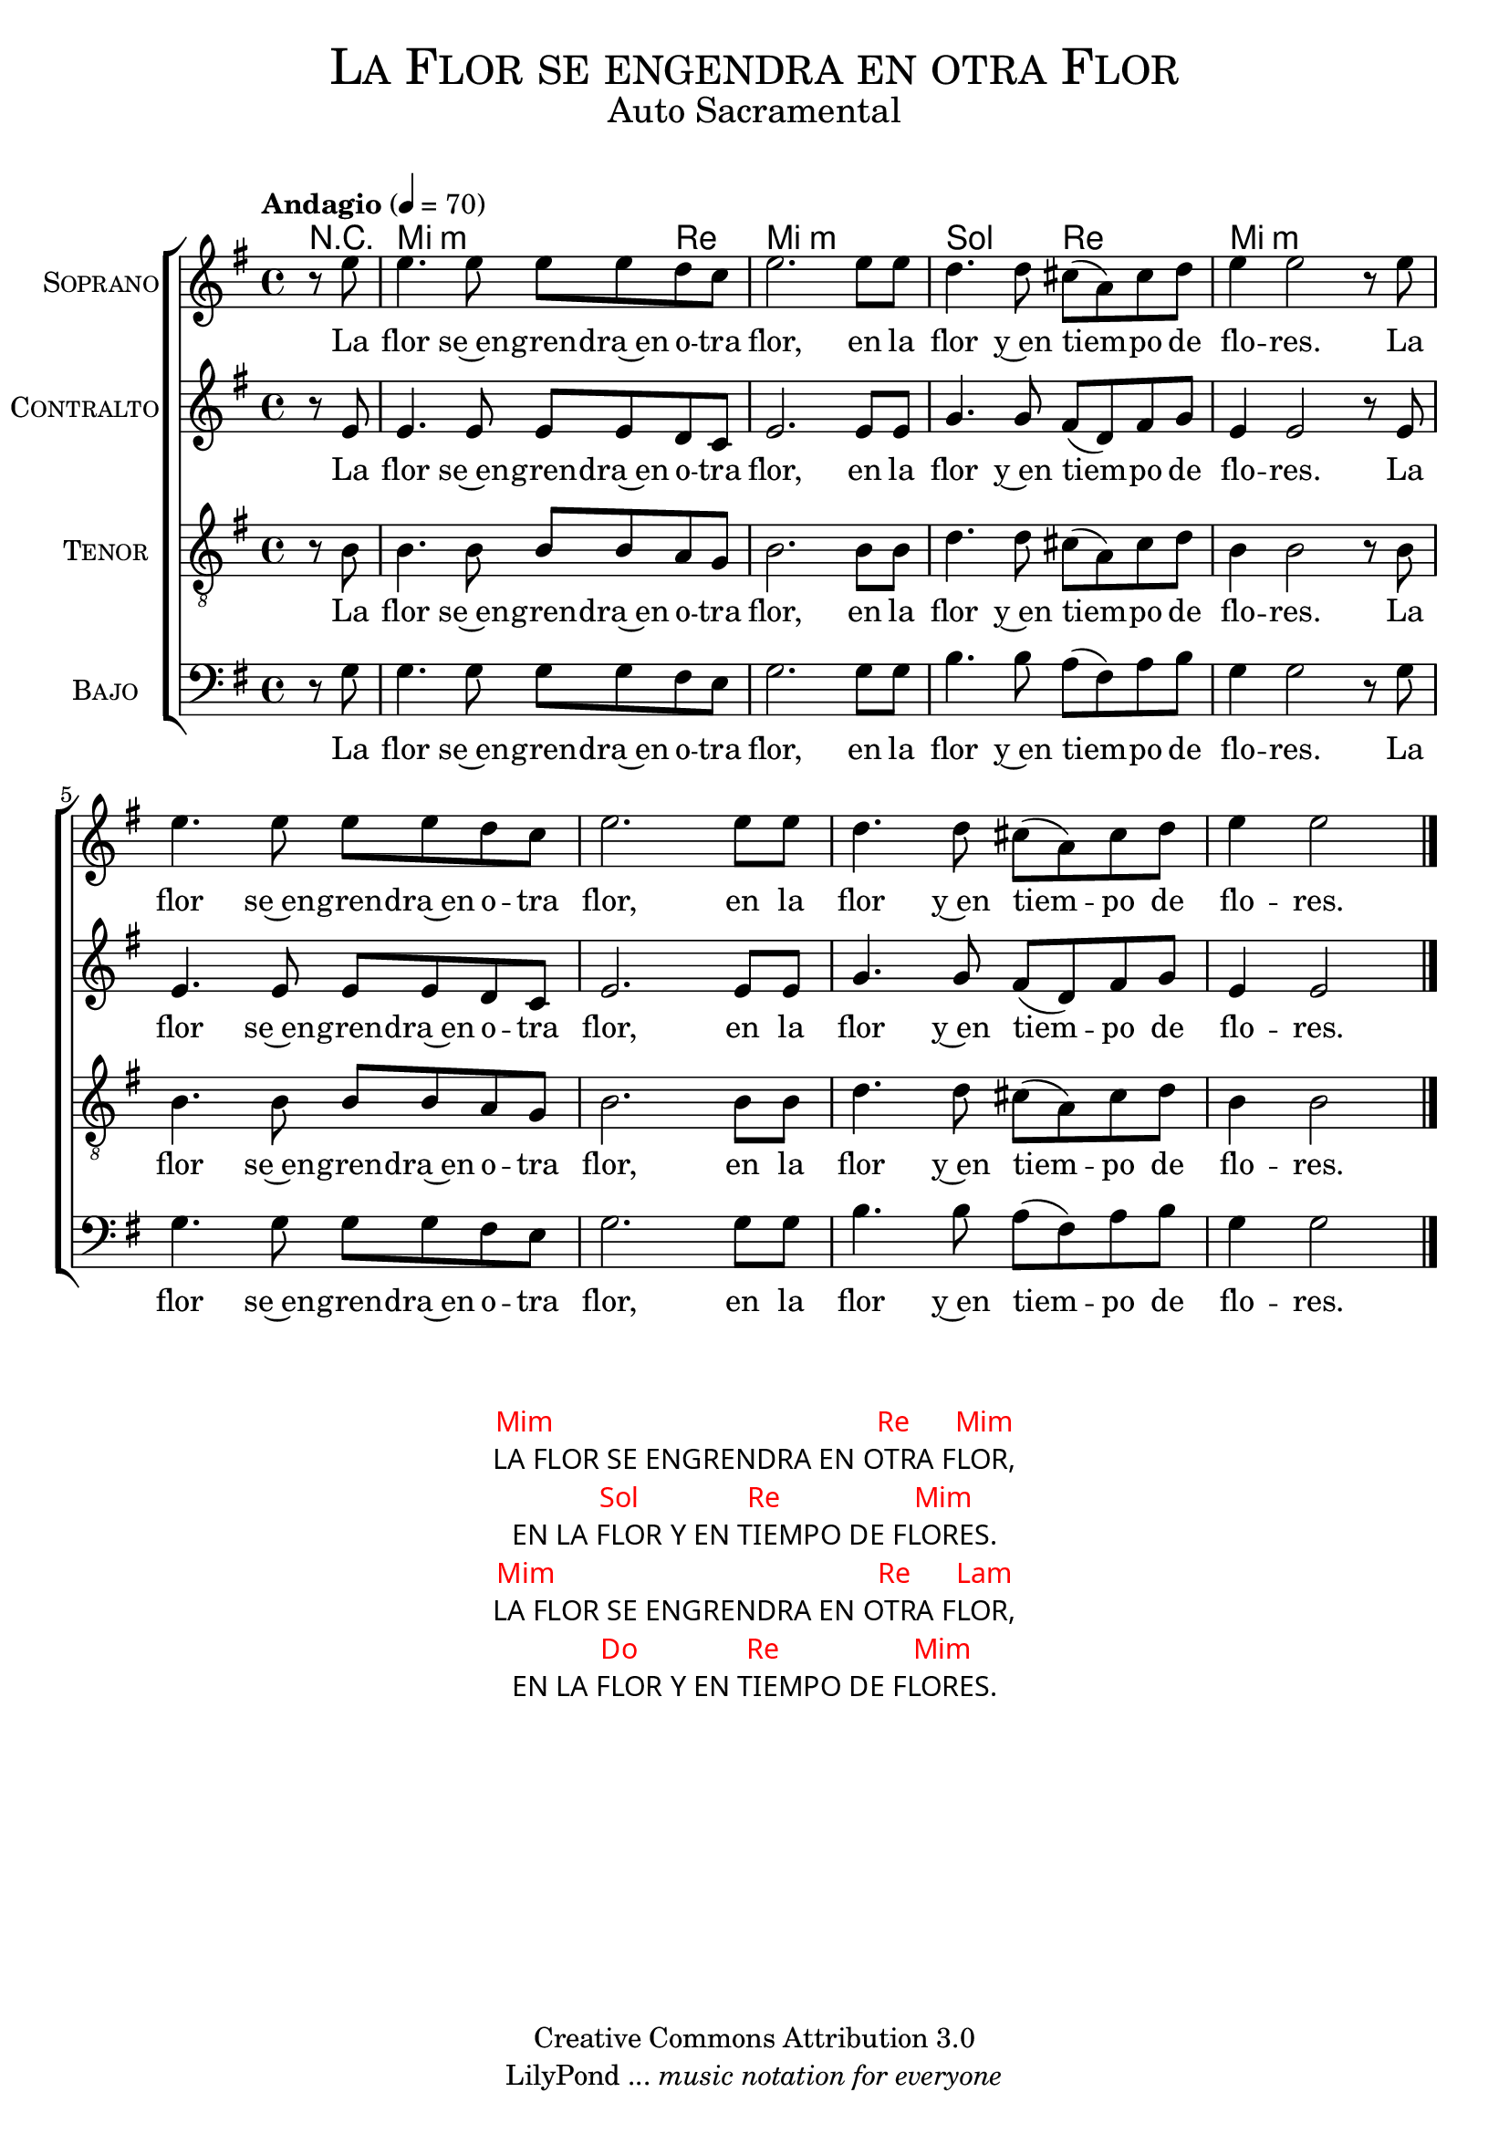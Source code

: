 % ****************************************************************
%	La flor se enjendra en otra flor - Solista
%	by serach.sam@
% ****************************************************************
\language "espanol"
\version "2.23.2"

%#(set-global-staff-size 16)

% --- Parametro globales
global = {
  \tempo "Andagio" 4=70
  \key mi \minor
  \time 4/4
  s1*8
  \bar "|."
}

% --- Cabecera
\markup { \fill-line { \center-column { \fontsize #5 \smallCaps "La Flor se engendra en otra Flor" \fontsize #2 "Auto Sacramental" } } }
\markup { \fill-line { \center-column { \fontsize #2 " " } \center-column { \fontsize #2 " " \small " " } } }
\header {
  copyright = "Creative Commons Attribution 3.0"
  tagline = \markup { \with-url "http://lilypond.org/web/" { LilyPond ... \italic { music notation for everyone } } }
  breakbefore = ##t
}

soprano = \relative do'' {
  \partial 4 r8 mi8		| % 1
  mi4. mi8 mi8 mi re do 	| % 2
  mi2. mi8 mi			| % 3
  re4. re8 dos8( la) dos re	| % 4
  mi4 mi2 r8 mi			| % 5
  mi4. mi8 mi8 mi re do 	| % 6
  mi2. mi8 mi			| % 7
  re4. re8 dos8( la) dos re	| % 8
  \partial 2. mi4 mi2		| % 9
}
soprano_letra = \lyricmode {
  La flor se~en -- gren -- dra~en o -- tra flor,
  en la flor y~en tiem -- po de flo -- res.
  La flor se~en -- gren -- dra~en o -- tra flor,
  en la flor y~en tiem -- po de flo -- res.
}

contralto = \relative do'' {
  \partial 4 r8 mi,8		| % 1
  mi4. mi8 mi8 mi re do 	| % 2
  mi2. mi8 mi			| % 3
  sol4. sol8 fas8( re) fas sol	| % 4
  mi4 mi2 r8 mi			| % 5
  mi4. mi8 mi8 mi re do 	| % 6
  mi2. mi8 mi			| % 7
  sol4. sol8 fas8( re) fas sol	| % 8
  \partial 2. mi4 mi2		| % 9
}
contralto_letra = \lyricmode { 
  La flor se~en -- gren -- dra~en o -- tra flor,
  en la flor y~en tiem -- po de flo -- res.
  La flor se~en -- gren -- dra~en o -- tra flor,
  en la flor y~en tiem -- po de flo -- res.
}

tenor = \relative do' {
  \clef "G_8"
  \partial 4 r8 si8		| % 1
  si4. si8 si8 si la sol 	| % 2
  si2. si8 si			| % 3
  re4. re8 dos8( la) dos re	| % 4
  si4 si2 r8 si			| % 5
  si4. si8 si8 si la sol 	| % 6
  si2. si8 si			| % 7
  re4. re8 dos8( la) dos re	| % 8
  \partial 2. si4 si2		| % 9
}
tenor_letra = \lyricmode { 
  La flor se~en -- gren -- dra~en o -- tra flor,
  en la flor y~en tiem -- po de flo -- res.
  La flor se~en -- gren -- dra~en o -- tra flor,
  en la flor y~en tiem -- po de flo -- res.
}

bajo = \relative do {
  \clef bass
  \partial 4 r8 sol'8		| % 1
  sol4. sol8 sol8 sol fas mi 	| % 2
  sol2. sol8 sol		| % 3
  si4. si8 la8( fas) la si	| % 4
  sol4 sol2 r8 sol		| % 5
  sol4. sol8 sol8 sol fas mi 	| % 2
  sol2. sol8 sol		| % 3
  si4. si8 la8( fas) la si	| % 4
  \partial 2. sol4 sol2		| % 9
}
bajo_letra = \lyricmode { 
  La flor se~en -- gren -- dra~en o -- tra flor,
  en la flor y~en tiem -- po de flo -- res.
  La flor se~en -- gren -- dra~en o -- tra flor,
  en la flor y~en tiem -- po de flo -- res.
}

% --- Acordes
acordes = \new ChordNames {
  \set chordChanges = ##t
  \italianChords
  \chordmode {
    R4 mi2.:m re4 mi1:m sol2 re2 mi1:m
  }
}

\score {
  <<
    \acordes
    \new ChoirStaff <<
      \new Staff <<
        \set Staff.instrumentName = \markup { \smallCaps "Soprano" }
        \new Voice = "soprano" << \global \soprano >>
        \new Lyrics \lyricsto "soprano" \soprano_letra 
      >>
      \new Staff <<
        \set Staff.instrumentName = \markup { \smallCaps "Contralto" }
        \new Voice = "alto" << \global \contralto >>
        \new Lyrics \lyricsto "alto" \contralto_letra
      >>
      \new Staff <<
        \set Staff.instrumentName = \markup { \smallCaps "Tenor" }
        \new Voice = "tenor" << \global \tenor >>
        \new Lyrics \lyricsto "tenor" \tenor_letra
      >>
      \new Staff <<
        \set Staff.instrumentName = \markup { \smallCaps "Bajo" }
        \new Voice = "bass" << \global \bajo >>
        \new Lyrics \lyricsto "bass" \bajo_letra
      >>
    >>
  >>
  \layout {}
  \midi {}
}

\markup \fill-line {
  \center-column {
    \hspace #5
    \override #'(font-name . "Franklin Gothic Medium")
    {
      \line { \with-color #red { Mim \hspace #25 Re \hspace #3 Mim } }
      \line { LA FLOR SE ENGRENDRA EN OTRA FLOR, }
      \line { \with-color #red { \hspace #5 Sol \hspace #8 Re \hspace #10 Mim } }
      \line { EN LA FLOR Y EN TIEMPO DE FLORES. }
      \line { \with-color #red { Mim \hspace #25 Re \hspace #3 Lam } }
      \line { LA FLOR SE ENGRENDRA EN OTRA FLOR, }
      \line { \with-color #red { \hspace #5 Do \hspace #8 Re \hspace #10 Mim } }
      \line { EN LA FLOR Y EN TIEMPO DE FLORES. }
    }
  }
}

% --- Pagina
\paper {
  #( set-default-paper-size "letter" )
}